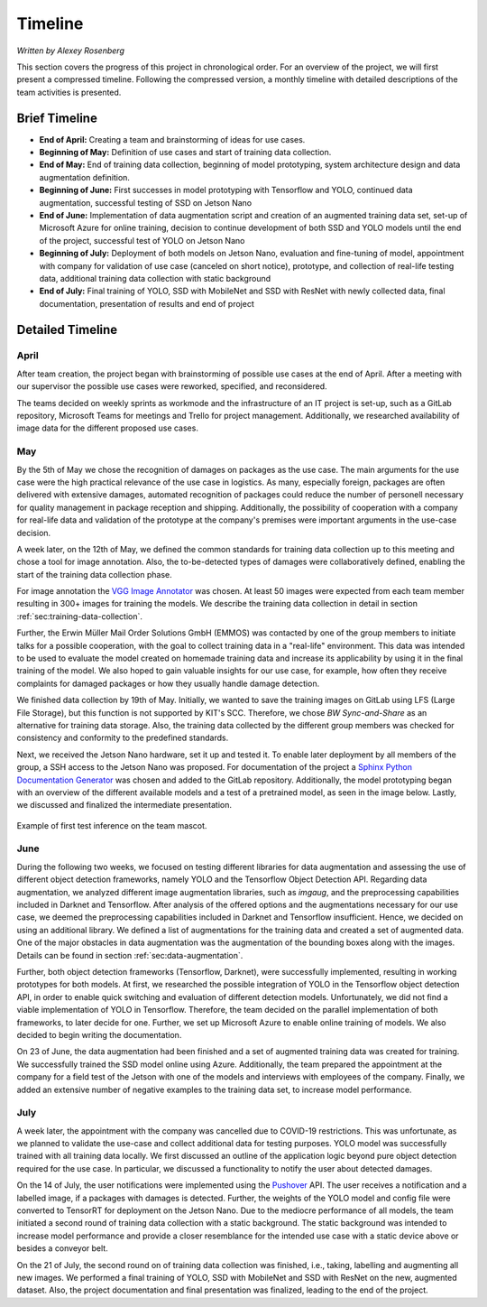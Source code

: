 Timeline
============

*Written by Alexey Rosenberg*

This section covers the progress of this project in chronological order. 
For an overview of the project, we will first present a compressed timeline. 
Following the compressed version, a monthly timeline with detailed descriptions of the team activities is presented.

Brief Timeline
++++++++++++++

- **End of April:** Creating a team and brainstorming of ideas for use cases.
- **Beginning of May:** Definition of use cases and start of training data collection.
- **End of May:** End of training data collection, beginning of model prototyping, system architecture design and data augmentation definition.
- **Beginning of June:** First successes in model prototyping with Tensorflow and YOLO, continued data augmentation, successful testing of SSD on Jetson Nano
- **End of June:** Implementation of data augmentation script and creation of an augmented training data set, set-up of Microsoft Azure for online training, decision to continue development of both SSD and YOLO models until the end of the project, successful test of YOLO on Jetson Nano
- **Beginning of July:** Deployment of both models on Jetson Nano, evaluation and fine-tuning of model, appointment with company for validation of use case (canceled on short notice), prototype, and collection of real-life testing data, additional training data collection with static background
- **End of July:** Final training of YOLO, SSD with MobileNet and SSD with ResNet with newly collected data, final documentation, presentation of results and end of project
 
Detailed Timeline
+++++++++++++++++

April
-----

After team creation, the project began with brainstorming of possible use cases at the end of April. 
After a meeting with our supervisor the possible use cases were reworked, specified, and reconsidered. 

The teams decided on weekly sprints as workmode and the infrastructure of an IT project is set-up, such as a GitLab repository, Microsoft Teams for meetings and Trello for project management. 
Additionally, we researched availability of image data for the different proposed use cases.

May
---

By the 5th of May we chose the recognition of damages on packages as the use case.
The main arguments for the use case were the high practical relevance of the use case in logistics. 
As many, especially foreign, packages are often delivered with extensive damages, automated recognition of packages could reduce the number of personell necessary for quality management in package reception and shipping.
Additionally, the possibility of cooperation with a company for real-life  data and validation of the prototype at the company's premises were important arguments in the use-case decision.

A week later, on the 12th of May, we defined the common standards for training data collection up to this meeting and chose a tool for image annotation. 
Also, the to-be-detected types of damages were collaboratively defined, enabling the start of the training data collection phase.
 
For image annotation the `VGG Image Annotator <https://www.robots.ox.ac.uk/~vgg/software/via/>`_ was chosen. 
At least 50 images were expected from each team member resulting in 300+ images for training the models. 
We describe the training data collection in detail in section :ref:`sec:training-data-collection`. 

Further, the Erwin Müller Mail Order Solutions GmbH (EMMOS) was contacted by one of the group members to initiate talks for a possible cooperation, with the goal to collect training data in a "real-life" environment. 
This data was intended to be used to evaluate the model created on homemade training data and increase its applicability by using it in the final training of the model. We also hoped to gain valuable insights for our use case, for example, how often they receive complaints for damaged packages or how they usually handle damage detection.

We finished data collection by 19th of May. 
Initially, we wanted to save the training images on GitLab using LFS (Large File Storage), but this function is not supported by KIT's SCC. 
Therefore, we chose *BW Sync-and-Share* as an alternative for training data storage. 
Also, the training data collected by the different group members was checked for consistency and conformity to the predefined standards.

Next, we received the Jetson Nano hardware, set it up and tested it. 
To enable later deployment by all members of the group, a SSH access to the Jetson Nano was proposed. 
For documentation of the project a `Sphinx Python Documentation Generator <https://www.sphinx-doc.org/en/master/>`_ was chosen and added to the GitLab repository. 
Additionally, the model prototyping began with an overview of the different available models and a test of a pretrained model, as seen in the image below.
Lastly, we discussed and finalized the intermediate presentation.

..  figure:: ../../img/first_inference.jpg
	:align: center
	:width: 70%
	
	Example of first test inference on the team mascot.

June
----

During the following two weeks, we focused on testing different libraries for data augmentation and assessing the use of different object detection frameworks, namely YOLO and the Tensorflow Object Detection API. 
Regarding data augmentation, we analyzed different image augmentation libraries, such as *imgaug*, and the preprocessing capabilities included in Darknet and Tensorflow.
After analysis of the offered options and the augmentations necessary for our use case, we deemed the preprocessing capabilities included in Darknet and Tensorflow insufficient. Hence, we decided on using an additional library.
We defined a list of augmentations for the training data and created a set of augmented data. One of the major obstacles in data augmentation was the augmentation of the bounding boxes along with the images. 
Details can be found in section :ref:`sec:data-augmentation`.

Further, both object detection frameworks (Tensorflow, Darknet), were successfully implemented, resulting in working prototypes for both models. 
At first, we researched the possible integration of YOLO in the Tensorflow object detection API, in order to enable quick switching and evaluation of different detection models. Unfortunately, we did not find a viable implementation of YOLO in Tensorflow.
Therefore, the team decided on the parallel implementation of both frameworks, to later decide for one.
Further, we set up Microsoft Azure to enable online training of models. 
We also decided to begin writing the documentation.

On 23 of June, the data augmentation had been finished and a set of augmented training data was created for training. 
We successfully trained the SSD model online using Azure. 
Additionally, the team prepared the appointment at the company for a field test of the Jetson with one of the models and interviews with employees of the company.
Finally, we added an extensive number of negative examples to the training data set, to increase model performance.

July
----

A week later, the appointment with the company was cancelled due to COVID-19 restrictions. 
This was unfortunate, as we planned to validate the use-case and collect additional data for testing purposes.
YOLO model was successfully trained with all training data locally. 
We first discussed an outline of the application logic beyond pure object detection required for the use case. In particular, we discussed a functionality to notify the user about detected damages.
 
On the 14 of July, the user notifications were implemented using the `Pushover <https://pushover.net/api#attachments>`_ API. The user receives a notification and a labelled image, if a packages with damages is detected.
Further, the weights of the YOLO model and config file were converted to TensorRT for deployment on the Jetson Nano.
Due to the mediocre performance of all models, the team initiated a second round of training data collection with a static background.
The static background was intended to increase model performance and provide a closer resemblance for the intended use case with a static device above or besides a conveyor belt.

On the 21 of July, the second round on of training data collection was finished, i.e., taking, labelling and augmenting all new images.
We performed a final training of YOLO, SSD with MobileNet and SSD with ResNet on the new, augmented dataset.
Also, the project documentation and final presentation was finalized, leading to the end of the project.
